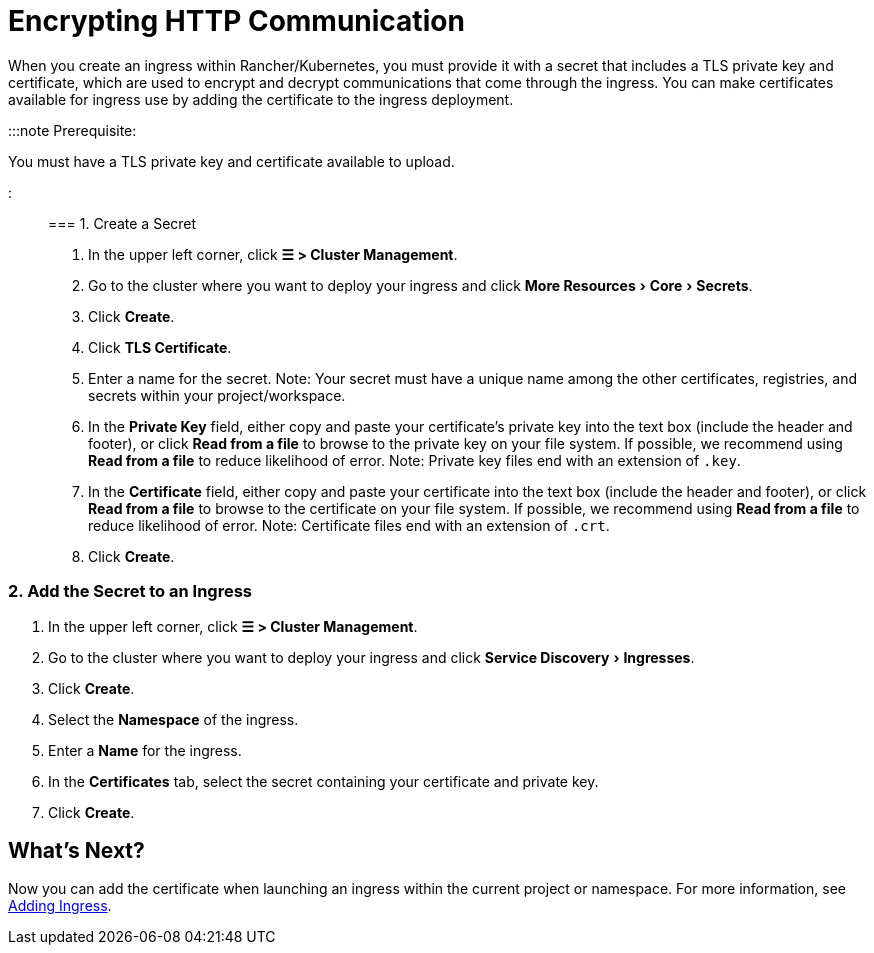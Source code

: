 = Encrypting HTTP Communication
:description: Learn how to add an SSL (Secure Sockets Layer) certificate or TLS (Transport Layer Security) certificate
:experimental:

+++<head>++++++<link rel="canonical" href="https://ranchermanager.docs.rancher.com/how-to-guides/new-user-guides/kubernetes-resources-setup/encrypt-http-communication">++++++</link>++++++</head>+++

When you create an ingress within Rancher/Kubernetes, you must provide it with a secret that includes a TLS private key and certificate, which are used to encrypt and decrypt communications that come through the ingress. You can make certificates available for ingress use by adding the certificate to the ingress deployment.

:::note Prerequisite:

You must have a TLS private key and certificate available to upload.

:::

=== 1. Create a Secret

. In the upper left corner, click *☰ > Cluster Management*.
. Go to the cluster where you want to deploy your ingress and click menu:More Resources[Core > Secrets].
. Click *Create*.
. Click *TLS Certificate*.
. Enter a name for the secret. Note: Your secret must have a unique name among the other certificates, registries, and secrets within your project/workspace.
. In the *Private Key* field, either copy and paste your certificate's private key into the text box (include the header and footer), or click *Read from a file* to browse to the private key on your file system. If possible, we recommend using *Read from a file* to reduce likelihood of error. Note: Private key files end with an extension of `.key`.
. In the *Certificate* field, either copy and paste your certificate into the text box (include the header and footer), or click *Read from a file* to browse to the certificate on your file system. If possible, we recommend using *Read from a file* to reduce likelihood of error. Note: Certificate files end with an extension of `.crt`.
. Click *Create*.

=== 2. Add the Secret to an Ingress

. In the upper left corner, click *☰ > Cluster Management*.
. Go to the cluster where you want to deploy your ingress and click menu:Service Discovery[Ingresses].
. Click *Create*.
. Select the *Namespace* of the ingress.
. Enter a *Name* for the ingress.
. In the *Certificates* tab, select the secret containing your certificate and private key.
. Click *Create*.

== What's Next?

Now you can add the certificate when launching an ingress within the current project or namespace. For more information, see xref:load-balancer-and-ingress-controller/add-ingresses.adoc[Adding Ingress].

